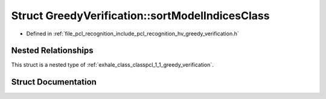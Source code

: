 .. _exhale_struct_structpcl_1_1_greedy_verification_1_1sort_model_indices_class:

Struct GreedyVerification::sortModelIndicesClass
================================================

- Defined in :ref:`file_pcl_recognition_include_pcl_recognition_hv_greedy_verification.h`


Nested Relationships
--------------------

This struct is a nested type of :ref:`exhale_class_classpcl_1_1_greedy_verification`.


Struct Documentation
--------------------


.. doxygenstruct:: pcl::GreedyVerification::sortModelIndicesClass
   :members:
   :protected-members:
   :undoc-members: